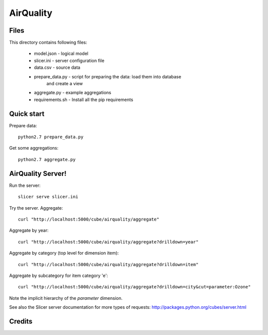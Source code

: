 AirQuality
==============================

Files
-----

This directory contains following files:

    * model.json      - logical model
    * slicer.ini      - server configuration file
    * data.csv        - source data
    * prepare_data.py - script for preparing the data: load them into database
                        and create a view
    * aggregate.py    - example aggregations
    * requirements.sh - Install all the pip requirements 
Quick start
-----------

Prepare data::

    python2.7 prepare_data.py

Get some aggregations::

    python2.7 aggregate.py

AirQuality Server!
-------------

Run the server::

    slicer serve slicer.ini
    
Try the server. Aggregate::

  curl "http://localhost:5000/cube/airquality/aggregate"
    
Aggregate by year::

  curl "http://localhost:5000/cube/airquality/aggregate?drilldown=year"

Aggregate by category (top level for dimension item)::

  curl "http://localhost:5000/cube/airquality/aggregate?drilldown=item" 

Aggregate by subcategory for item category 'e'::

  curl "http://localhost:5000/cube/airquality/aggregate?drilldown=city&cut=parameter:Ozone"

Note the implicit hierarchy of the `parameter` dimension.

See also the Slicer server documentation for more types of requests:
http://packages.python.org/cubes/server.html

Credits
-------



